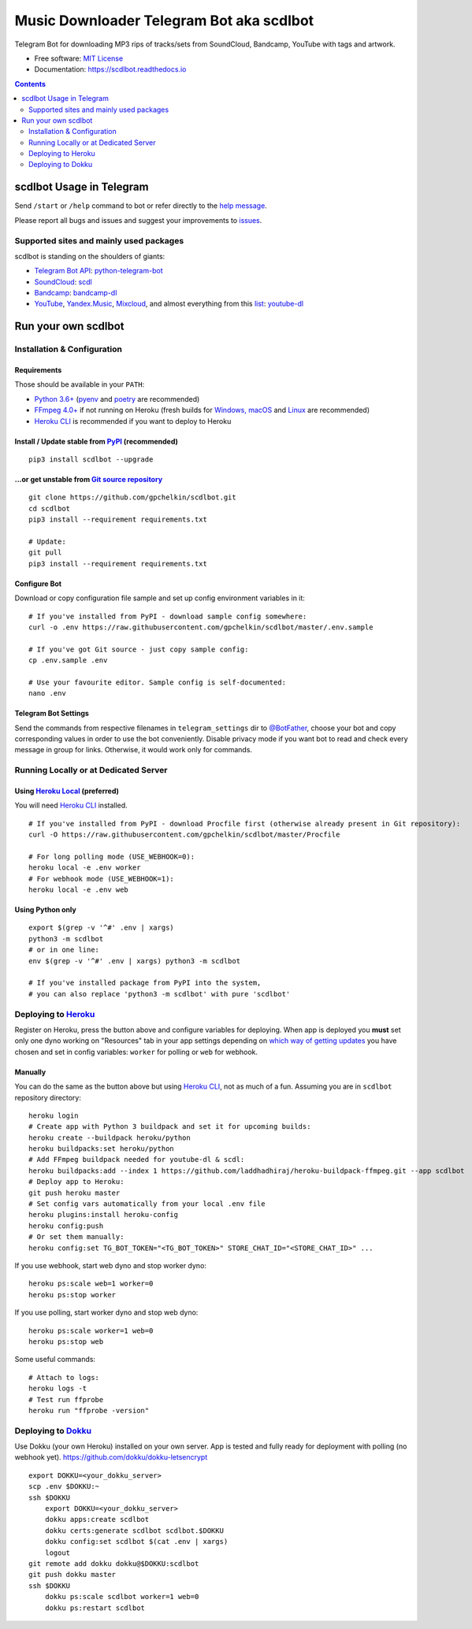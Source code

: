 Music Downloader Telegram Bot aka scdlbot
=========================================


.. image:: https://img.shields.io/badge/telegram-@scdlbot-blue.svg
        :target: https://t.me/scdlbot
        :alt: Telegram Bot

.. image:: https://img.shields.io/github/license/gpchelkin/scdlbot.svg
        :target: https://github.com/gpchelkin/scdlbot/blob/master/LICENSE
        :alt: MIT License

.. image:: https://readthedocs.org/projects/scdlbot/badge/?version=latest
        :target: https://scdlbot.readthedocs.io/
        :alt: Documentation Status

.. image:: https://img.shields.io/pypi/v/scdlbot.svg
        :target: https://pypi.org/project/scdlbot
        :alt: PyPI Version

.. image:: https://travis-ci.com/gpchelkin/scdlbot.svg?branch=master
        :target: https://travis-ci.com/gpchelkin/scdlbot
        :alt: Travis CI Build Status

.. image:: https://github.com/gpchelkin/scdlbot/workflows/build/badge.svg?branch=master&event=push
        :target: https://github.com/gpchelkin/scdlbot/actions?query=workflow%3Abuild
        :alt: GitHub Actions Build Status

.. image:: https://github.com/gpchelkin/scdlbot/workflows/CodeQL/badge.svg?branch=master&event=push
        :target: https://github.com/gpchelkin/scdlbot/actions?query=workflow%3ACodeQL
        :alt: GitHub Actions CodeQL Status

.. image:: https://deepsource.io/gh/gpchelkin/scdlbot.svg/?label=active+issues&show_trend=true
        :target: https://deepsource.io/gh/gpchelkin/scdlbot/?ref=repository-badge
        :alt: DeepSource Active Issues

.. image:: https://deepsource.io/gh/gpchelkin/scdlbot.svg/?label=resolved+issues&show_trend=true
        :target: https://deepsource.io/gh/gpchelkin/scdlbot/?ref=repository-badge
        :alt: DeepSource Resolved Issues

.. image:: https://codeclimate.com/github/gpchelkin/scdlbot/badges/issue_count.svg
        :target: https://codeclimate.com/github/gpchelkin/scdlbot
        :alt: Code Climate Issue Count

.. image:: https://api.codacy.com/project/badge/Grade/7dfb6d8e7a094987b303e9283fc7368c
        :target: https://www.codacy.com/app/gpchelkin/scdlbot
        :alt: Codacy Build Status

.. image:: https://codebeat.co/badges/57243b9d-2269-4f31-a35b-6aedd11626d2
        :target: https://codebeat.co/projects/github-com-gpchelkin-scdlbot-master
        :alt: Codebeat Quality

.. image:: https://bettercodehub.com/edge/badge/gpchelkin/scdlbot?branch=master
        :target: https://bettercodehub.com/results/gpchelkin/scdlbot
        :alt: Better Code Hub Compliance

.. image:: https://www.codefactor.io/repository/github/gpchelkin/scdlbot/badge
        :target: https://www.codefactor.io/repository/github/gpchelkin/scdlbot
        :alt: CodeFactor

Telegram Bot for downloading MP3 rips of tracks/sets from
SoundCloud, Bandcamp, YouTube with tags and artwork.


* Free software: `MIT License <https://github.com/gpchelkin/scdlbot/blob/master/LICENSE>`__
* Documentation: https://scdlbot.readthedocs.io


.. contents:: :depth: 2


scdlbot Usage in Telegram
-------------------------

Send ``/start`` or ``/help`` command to bot
or refer directly to the `help message <scdlbot/texts/help.tg.md>`__.

Please report all bugs and issues and suggest your improvements
to `issues <https://github.com/gpchelkin/scdlbot/issues>`__.

Supported sites and mainly used packages
^^^^^^^^^^^^^^^^^^^^^^^^^^^^^^^^^^^^^^^^

scdlbot is standing on the shoulders of giants:

-  `Telegram Bot API <https://core.telegram.org/bots/api>`__:
   `python-telegram-bot <https://github.com/python-telegram-bot/python-telegram-bot>`__
-  `SoundCloud <https://soundcloud.com>`__:
   `scdl <https://github.com/flyingrub/scdl>`__
-  `Bandcamp <https://bandcamp.com>`__:
   `bandcamp-dl <https://github.com/iheanyi/bandcamp-dl>`__
-  `YouTube <https://www.youtube.com/>`__, `Yandex.Music <https://music.yandex.com/>`__,
   `Mixcloud <https://www.mixcloud.com/>`__, and almost everything from this `list <https://yt-dl.org/supportedsites.html>`__:
   `youtube-dl <https://yt-dl.org>`__

Run your own scdlbot
--------------------

Installation & Configuration
^^^^^^^^^^^^^^^^^^^^^^^^^^^^

Requirements
""""""""""""

Those should be available in your ``PATH``:

-  `Python 3.6+ <https://www.python.org/>`__
   (`pyenv <https://github.com/pyenv/pyenv>`__ and `poetry <https://python-poetry.org/>`__ are recommended)
-  `FFmpeg 4.0+ <https://ffmpeg.org/download.html>`__ if not running on Heroku
   (fresh builds for `Windows, macOS <https://ffmpeg.zeranoe.com/builds/>`__
   and `Linux <https://johnvansickle.com/ffmpeg/>`__ are recommended)
-  `Heroku CLI <https://cli.heroku.com/>`__ is recommended if you want to deploy to Heroku

Install / Update stable from `PyPI <https://pypi.org/project/scdlbot>`__ (recommended)
""""""""""""""""""""""""""""""""""""""""""""""""""""""""""""""""""""""""""""""""""""""

::

    pip3 install scdlbot --upgrade

...or get unstable from `Git source repository <https://github.com/gpchelkin/scdlbot>`__
""""""""""""""""""""""""""""""""""""""""""""""""""""""""""""""""""""""""""""""""""""""""

::

    git clone https://github.com/gpchelkin/scdlbot.git
    cd scdlbot
    pip3 install --requirement requirements.txt

    # Update:
    git pull
    pip3 install --requirement requirements.txt


Configure Bot
"""""""""""""

Download or copy configuration file sample and set up
config environment variables in it:

::

    # If you've installed from PyPI - download sample config somewhere:
    curl -o .env https://raw.githubusercontent.com/gpchelkin/scdlbot/master/.env.sample

    # If you've got Git source - just copy sample config:
    cp .env.sample .env

    # Use your favourite editor. Sample config is self-documented:
    nano .env

Telegram Bot Settings
"""""""""""""""""""""

Send the commands from respective filenames in ``telegram_settings`` dir to `@BotFather <https://t.me/BotFather>`__, choose your bot and copy corresponding values in order to use the bot conveniently.
Disable privacy mode if you want bot to read and check every message in group for links.
Otherwise, it would work only for commands.

Running Locally or at Dedicated Server
^^^^^^^^^^^^^^^^^^^^^^^^^^^^^^^^^^^^^^

Using `Heroku Local <https://devcenter.heroku.com/articles/heroku-local#run-your-app-locally-using-the-heroku-local-command-line-tool>`__ (preferred)
"""""""""""""""""""""""""""""""""""""""""""""""""""""""""""""""""""""""""""""""""""""""""""""""""""""""""""""""""""""""""""""""""""""""""""""""""""""

You will need `Heroku CLI <https://cli.heroku.com/>`__ installed.

::

    # If you've installed from PyPI - download Procfile first (otherwise already present in Git repository):
    curl -O https://raw.githubusercontent.com/gpchelkin/scdlbot/master/Procfile

    # For long polling mode (USE_WEBHOOK=0):
    heroku local -e .env worker
    # For webhook mode (USE_WEBHOOK=1):
    heroku local -e .env web

Using Python only
"""""""""""""""""

::

    export $(grep -v '^#' .env | xargs)
    python3 -m scdlbot
    # or in one line:
    env $(grep -v '^#' .env | xargs) python3 -m scdlbot

    # If you've installed package from PyPI into the system,
    # you can also replace 'python3 -m scdlbot' with pure 'scdlbot'

Deploying to `Heroku <https://heroku.com/deploy?template=https://github.com/rosemaryjey/musicbot.git>`__
^^^^^^^^^^^^^^^^^^^^^^^^^^^^^^^^^^^^^^^^^^^^^

|Deploy|

Register on Heroku, press the button above and
configure variables for deploying.
When app is deployed you **must** set only one dyno working on
"Resources" tab in your app settings depending on `which way of getting
updates <https://core.telegram.org/bots/api#getting-updates>`__ you have
chosen and set in config variables: ``worker`` for polling or ``web``
for webhook.

Manually
""""""""

You can do the same as the button above but using `Heroku
CLI <https://cli.heroku.com/>`__, not as much of a fun. Assuming you are in
``scdlbot`` repository directory:

::

    heroku login
    # Create app with Python 3 buildpack and set it for upcoming builds:
    heroku create --buildpack heroku/python
    heroku buildpacks:set heroku/python
    # Add FFmpeg buildpack needed for youtube-dl & scdl:
    heroku buildpacks:add --index 1 https://github.com/laddhadhiraj/heroku-buildpack-ffmpeg.git --app scdlbot
    # Deploy app to Heroku:
    git push heroku master
    # Set config vars automatically from your local .env file
    heroku plugins:install heroku-config
    heroku config:push
    # Or set them manually:
    heroku config:set TG_BOT_TOKEN="<TG_BOT_TOKEN>" STORE_CHAT_ID="<STORE_CHAT_ID>" ...

If you use webhook, start web dyno and stop worker dyno:

::

    heroku ps:scale web=1 worker=0
    heroku ps:stop worker

If you use polling, start worker dyno and stop web dyno:

::

    heroku ps:scale worker=1 web=0
    heroku ps:stop web

Some useful commands:

::

    # Attach to logs:
    heroku logs -t
    # Test run ffprobe
    heroku run "ffprobe -version"

Deploying to `Dokku <https://github.com/dokku/dokku>`__
^^^^^^^^^^^^^^^^^^^^^^^^^^^^^^^^^^^^^^^^^^^^^^^^^^^^^^^

Use Dokku (your own Heroku) installed on your own server.
App is tested and fully ready for deployment with polling
(no webhook yet).
https://github.com/dokku/dokku-letsencrypt

::

    export DOKKU=<your_dokku_server>
    scp .env $DOKKU:~
    ssh $DOKKU
        export DOKKU=<your_dokku_server>
        dokku apps:create scdlbot
        dokku certs:generate scdlbot scdlbot.$DOKKU
        dokku config:set scdlbot $(cat .env | xargs)
        logout
    git remote add dokku dokku@$DOKKU:scdlbot
    git push dokku master
    ssh $DOKKU
        dokku ps:scale scdlbot worker=1 web=0
        dokku ps:restart scdlbot

.. |Deploy| image:: https://www.herokucdn.com/deploy/button.svg
    :target: https://heroku.com/deploy
